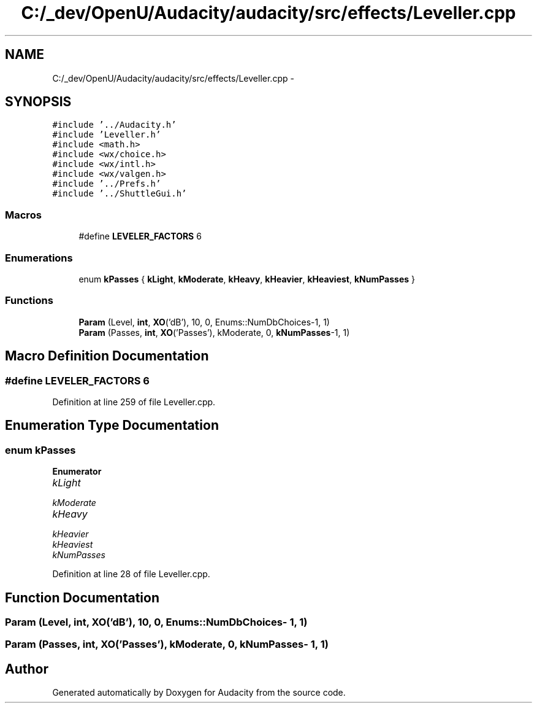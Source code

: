.TH "C:/_dev/OpenU/Audacity/audacity/src/effects/Leveller.cpp" 3 "Thu Apr 28 2016" "Audacity" \" -*- nroff -*-
.ad l
.nh
.SH NAME
C:/_dev/OpenU/Audacity/audacity/src/effects/Leveller.cpp \- 
.SH SYNOPSIS
.br
.PP
\fC#include '\&.\&./Audacity\&.h'\fP
.br
\fC#include 'Leveller\&.h'\fP
.br
\fC#include <math\&.h>\fP
.br
\fC#include <wx/choice\&.h>\fP
.br
\fC#include <wx/intl\&.h>\fP
.br
\fC#include <wx/valgen\&.h>\fP
.br
\fC#include '\&.\&./Prefs\&.h'\fP
.br
\fC#include '\&.\&./ShuttleGui\&.h'\fP
.br

.SS "Macros"

.in +1c
.ti -1c
.RI "#define \fBLEVELER_FACTORS\fP   6"
.br
.in -1c
.SS "Enumerations"

.in +1c
.ti -1c
.RI "enum \fBkPasses\fP { \fBkLight\fP, \fBkModerate\fP, \fBkHeavy\fP, \fBkHeavier\fP, \fBkHeaviest\fP, \fBkNumPasses\fP }"
.br
.in -1c
.SS "Functions"

.in +1c
.ti -1c
.RI "\fBParam\fP (Level, \fBint\fP, \fBXO\fP('dB'), 10, 0, Enums::NumDbChoices\-1, 1)"
.br
.ti -1c
.RI "\fBParam\fP (Passes, \fBint\fP, \fBXO\fP('Passes'), kModerate, 0, \fBkNumPasses\fP\-1, 1)"
.br
.in -1c
.SH "Macro Definition Documentation"
.PP 
.SS "#define LEVELER_FACTORS   6"

.PP
Definition at line 259 of file Leveller\&.cpp\&.
.SH "Enumeration Type Documentation"
.PP 
.SS "enum \fBkPasses\fP"

.PP
\fBEnumerator\fP
.in +1c
.TP
\fB\fIkLight \fP\fP
.TP
\fB\fIkModerate \fP\fP
.TP
\fB\fIkHeavy \fP\fP
.TP
\fB\fIkHeavier \fP\fP
.TP
\fB\fIkHeaviest \fP\fP
.TP
\fB\fIkNumPasses \fP\fP
.PP
Definition at line 28 of file Leveller\&.cpp\&.
.SH "Function Documentation"
.PP 
.SS "Param (Level, \fBint\fP, \fBXO\fP('dB'), 10, 0, \fBEnums::NumDbChoices\fP\- 1, 1)"

.SS "Param (Passes, \fBint\fP, \fBXO\fP('Passes'), \fBkModerate\fP, 0, \fBkNumPasses\fP\- 1, 1)"

.SH "Author"
.PP 
Generated automatically by Doxygen for Audacity from the source code\&.

